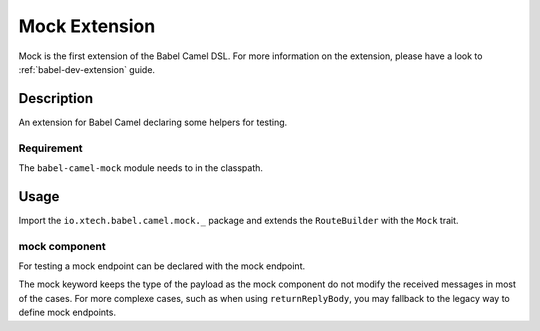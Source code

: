 
Mock Extension
===============

Mock is the first extension of the Babel Camel DSL. For more information on the extension, please have a look to :ref:`babel-dev-extension` guide.

Description
+++++++++++

An extension for Babel Camel declaring some helpers for testing.

Requirement
~~~~~~~~~~~

The ``babel-camel-mock`` module needs to in the classpath.

Usage
+++++

Import the ``io.xtech.babel.camel.mock._`` package and extends the ``RouteBuilder`` with the ``Mock`` trait.

mock component
~~~~~~~~~~~~~~

For testing a mock endpoint can be declared with the mock endpoint.

.. includecode:: ../../../babel-camel/babel-camel-mock/src/test/scala/io/xtech/babel/camel/MockSpec.scala#doc:babel-camel-mock

The mock keyword keeps the type of the payload as the mock component do not modify the received messages in most of the cases. For more complexe cases, such as when using ``returnReplyBody``, you may fallback to the legacy way to define mock endpoints.


